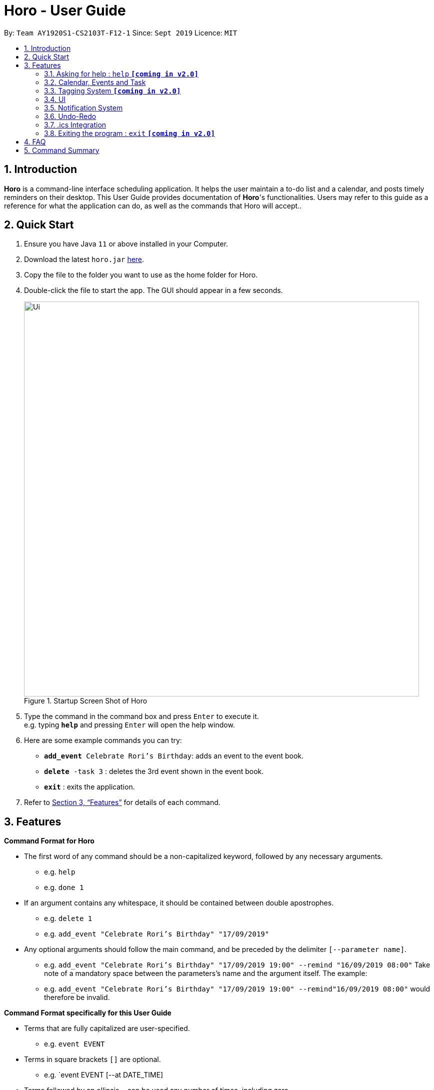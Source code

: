 = Horo - User Guide
:site-section: UserGuide
:toc:
:toc-title:
:toc-placement: preamble
:sectnums:
:imagesDir: images
:stylesDir: stylesheets
:xrefstyle: full
:experimental:
ifdef::env-github[]
:tip-caption: :bulb:
:note-caption: :information_source:
endif::[]
:repoURL: https://github.com/AY1920S1-CS2103T-F12-1/main

By: `Team AY1920S1-CS2103T-F12-1`      Since: `Sept 2019`      Licence: `MIT`

== Introduction

*Horo* is a command-line interface scheduling application. It helps the user maintain a to-do list and a calendar, and posts timely reminders on their desktop. This User Guide provides documentation of *Horo*'s functionalities. Users may refer to this guide as a reference for what the application can do, as well as the commands that Horo will accept..

== Quick Start

.  Ensure you have Java `11` or above installed in your Computer.
.  Download the latest `horo.jar` link:{repoURL}/releases[here].
.  Copy the file to the folder you want to use as the home folder for Horo.
.  Double-click the file to start the app. The GUI should appear in a few seconds.
+
.Startup Screen Shot of Horo
image::Ui.png[width="790"]
+
.  Type the command in the command box and press kbd:[Enter] to execute it. +
e.g. typing *`help`* and pressing kbd:[Enter] will open the help window.
.  Here are some example commands you can try:

* `**add_event** Celebrate Rori’s Birthday`: adds an event to the event book.
* `**delete** -task 3` : deletes the 3rd event shown in the event book.
* *`exit`* : exits the application.

.  Refer to <<Features>> for details of each command.

[[Features]]
== Features

====
*Command Format for Horo*


* The first word of any command should be a non-capitalized keyword, followed by any necessary arguments.
- e.g. `help`
- e.g. `done 1`

* If an argument contains any whitespace, it should be contained between double apostrophes.
- e.g. `delete 1`
- e.g. `add_event "Celebrate Rori's Birthday" "17/09/2019"`

* Any optional arguments should follow the main command, and be preceded by the delimiter `[--parameter name]`.
- e.g. `add_event "Celebrate Rori's Birthday" "17/09/2019 19:00" --remind "16/09/2019 08:00"`
Take note of a mandatory space between the parameters's name and the argument itself. The example:
- e.g. `add_event "Celebrate Rori's Birthday" "17/09/2019 19:00" --remind"16/09/2019 08:00"`
would therefore be invalid.


====
*Command Format specifically for this User Guide*

* Terms that are fully capitalized are user-specified.
- e.g. `event EVENT`

* Terms in square brackets `[]` are optional.
- e.g. `event EVENT [--at DATE_TIME]

* Terms followed by an ellipsis `...` can be used any number of times, including zero.
- e.g. `event EVENT [--at DATE_TIME] [--tag TAG_1] [--tag TAG_2]...`

* Terms separated by a vertical bar `|` can be used interchangeably.
- e.g. given the command format `recur INDEX... [-f|--frequency FREQUENCY]`, the following inputs accomplish the same thing:
- `recur 1 2 3 -f daily`
- `recur 1 2 3 --frequency daily`


=== Asking for help : `help` **`[coming in v2.0]`**

Provides a guide if you ever need help with Horo's commands and command formats.
{empty} +
Format and Example: +
`help`


=== Calendar, Events and Task

The following commands are related to Events and Tasks, which Horo recognises as different entities. Stated below are the differences between Events and Tasks:
{empty} +

* Event:
- Will show up on the Calendar.
- Cannot be marked as done.
- Will be automatically removed from the Calendar past its due date, provided it is a non-recurring event.
{empty} +

* Task **`[coming in v2.0]`**
- May show up on the Calendar if a due-date is specified.
- Can be marked as done.
- If not accomplished by its due date, will be automatically archived into an undone list.

==== Adding Events

.Add Event Command
image::AddEventCommandScreenShot.png[]

{empty} +
The `add_event` command adds an event to the calendar.
{empty} +

Format: +
`add_event DESCRIPTION DATE_TIME [--end DATE_TIME] [--remind DATE_TIME] [--tag TAG...]`
{empty} +

Examples: +
`add_event “Celebrate Rori’s Birthday” “18/08/2019 16:00”` +
`add_event “Celebrate Rori’s Birthday” “18/08/2019 16:00” --end “18/08/2019 20:00”` +
`add_event “Celebrate Rori’s Birthday” “18/08/2019 16:00” --remind “18/08/2019 12:00”` +
`add_event “Celebrate Rori’s Birthday” “18/08/2019 16:00” --tag "Birthday Rori"` +

==== Deleting Events

.Delete Event Command
image::DeleteEventCommandScreenShot.png[]

{empty} +
The `delete_event` command deletes 1 or more events from the calendar. Events may be specified by index, or by their associated tags.
{empty} +

Format: +
`delete_event [INDEX...] [--tag TAG...]`
{empty} +

Examples: +
`delete_event 1` +
`delete_event 1 2 3` +
* This will delete events 1 through 3
`delete_event --tag Birthday` +
* This will delete all events tagged as `Birthday`.
`delete_event 1 2 3 --tag Birthday`
* This will deleted events 1 through 3 ONLY IF they have also been tagged as `Birthday`.
`delete_event --tag Birthday --tag "Present"`
* This will delete all events tagged as `Birthday` AND `PRESENT`.


==== Editing Events

.Edit Event Command
image::EditEventCommandScreenShot.png[]

{empty} +
The `edit_event` command edits 1 or more existing events. Events should be specified by their index only. +
{empty} +

Format: +
`edit_event INDEX... [--description DESCRIPTION] [--at DATE_TIME]  [--remind DATE_TIME] [--tag TAG...]`
{empty} +

Examples: +
`edit_event 1 2 3 --tag Rori` +
`edit_event 1 --description “Play Monster Hunter” --start “17/08/2019 19:00” --remind “17/08/2019 12:00” --tag Kyzure`

==== Adding Tasks **`[coming in v2.0]`**

The `add_task` command Adds a task to the to-do list.
{empty} +

Format: +
`add_task DESCRIPTION [--remind DATE_TIME] [--tag TAG...]`
{empty} +

Examples: +
`add_task “Buy Rori a birthday cake”` +
`add_task “Buy Rori a birthday cake” --remind “18/08/2019 12:00”` +
`add_task “Buy Rori a birthday cake” --tag "Birthday Rori"`

==== Deleting Tasks **`[coming in v2.0]`**

The `delete_task` command deletes 1 or more events from the to-do list. Events may be specified by index, or by their associated tags.
{empty} +

Format: +
`delete_task [INDEX...] [--tag TAG...]`
{empty} +

Examples: +
`delete_task 1` +
`delete_task 1 2 3` +
* This will delete tasks 1 through 3
`delete_task --tag Birthday` +
* This will delete all tasks tagged as `Birthday`.
`delete_task 1 2 3 --tag Birthday`
* This will deleted tasks 1 through 3 ONLY IF they have also been tagged as `Birthday`.
`delete_task --tag Birthday --tag "Present"`
* This will delete all tasks tagged as `Birthday` AND `PRESENT`.

==== Editing Tasks **`[coming in v2.0]`**

The `edit_task` command edits 1 or more existing events. Events should be specified by their index only. +
{empty} +

Format: +
`edit_task INDEX... [--description DESCRIPTION] [--remind DATE_TIME] [--tag TAG...]`
{empty} +

Examples: +
`edit_task 1 2 3 --tag Present` +
`edit_task 1 --description “Buy Rori a present” --remind “17/08/2019 12:00” --tag Present`

==== Making recurring Events: `recur` **`[coming in v2.0]`**

The `recur` command makes an Event show up repeatedly in the Calendar.
{empty} +

Format: +
`recur INDEX... [-f|--frequency FREQUENCY]`
{empty} +

Examples: +
`recur 1 2 3 -f daily` +
`recur 1 2 3 --frequency daily`

****
* This will make Events 1, 2 and 3 recur daily on the Calendar.
****

==== Finding Events and Tasks **`[coming in v2.0]`**

The `find` command returns Events or Tasks whose name or tag contains the specified keyword. If no optional arguments are specified, all items which name or tags contain the keyword will be returned.
{empty} +

Format: +
`find [KEYWORD] [--event KEYWORD] [--task KEYWORD] [--tag KEYWORD...]`
{empty} +

Example: +
`find Birthday` +
`find --event Rori` +
`find --task Rori` +
`find --tag Birthday` +
`find --tag Birthday Pet`

==== Completing Tasks **`[coming in v2.0]`**

The `done` command marks a Task as complete. Tasks may be specified by index, or by their associated tags.

Format: +
`done INDEX...`
{empty} +

Example: +
`done 1` +
`done 1 2 3`
`done --tag Birthday` +
`done 1 2 3 --tag Birthday`

=== Tagging System **`[coming in v2.0]`**
The following commands are related to the tagging of Events and Tasks, which gives you finer control over editing your events and tasks.

==== Adding Tags to Events**`[coming in v2.0]`**

The `tag_event` command adds tags to the specified Events.
{empty} +

Format: +
`tag_event INDEX... --tag TAG...`
{empty} +

Example: +
`tag_event 1 2 3 --tag Birthday`

==== Adding Tags to Tasks**`[coming in v2.0]`**

The `tag_task` command adds tags to the specified Tasks.
{empty} +

Format: +
`tag_task INDEX... --tag TAG...`
{empty} +

Example: +
`tag_task 1 2 3 --tag Birthday`


==== Removing Tags from events **`[coming in v2.0]`**

The `untag_event` command removes tags from the specified Events.
{empty} +

Format: +
`untag_event INDEX... --tag TAG...`

Example: +
`untag_event 1 2 3 --tag Birthdays`


==== Removing Tags from Tasks **`[coming in v2.0]`**

The `untag_task` command removes tags from the specified Tasks.
{empty} +

Format: +
`untag_task INDEX... --tag TAG...`

Example: +
`untag_task 1 2 3 --tag Birthdays`

=== UI
The following commands are related to the changing the display of the UI.

==== Changing Screen View to Calendar View: `calendar [DATE]`

.Calendar View Command for Calendar
image::Ui.png[]

{empty} +
The `calendar` command switches the display to the Calendar View, which displays a calendar of the specified month and year in addition to a timeline of the specified day, week or month.
{empty} +

The Calendar View will display the specified date. If no date is specified, the last specified date will be displayed. This defaults to the current date.
{empty} +

Upon the initial launch of the application, the timeline and calendar dates will be set to the system's current date.
{empty} +

Format: +
`calendar`
`calendar [DATE]`

Example: +
`calendar 11/10/2019`

==== Changing Timeline to a given day: `day [DATE]`

.Day View Command for the Timeline
image::DayViewCommandScreenShot.png[]

{empty} +
The `day` command sets the timeline in the Calendar View to that of the specified day. In addition, this command will cause a switch to the Calendar View if it is not the current display.
{empty} +

Format: +
`day [DATE]`
{empty} +

Example: +
`day 11/10/2019`
{empty} +

==== Changing Timeline to a given week: `week [DATE] [MONTH_YEAR]`

.Week View Command for the Timeline
image::WeekViewCommandScreenShot.png[]

{empty} +
The `week` command sets the timeline in the Calendar View to the week of the specified day of the month. In addition, this command will cause a switch to the Calendar View if it is not the current display.
{empty} +

Format: +
`week [DATE] [MONTH_YEAR]`
{empty} +

Example: +
`week 11/2019`
{empty} +

==== Changing Timeline to a given month: `month [MONTH_YEAR]`

.Month View Command for the Timeline
image::MonthViewCommandScreenShot.png[]

{empty} +
The `month` command sets the timeline in the Calendary view to that of the specified month. In addition, this command will cause a switch to the Calendar View if it is not the current display.
{empty} +

Format: +
`month [MONTH_YEAR]`
{empty} +

Example: +
`month 11/2019`
{empty} +

==== Changing Screen View to List View: `list` **`[coming in v1.3]`**

.List View Command
image::ListCommandScreenShot.png[]

{empty} +
The `list` command will switch the display to the List View, which displays a list of upcoming events on the left, and a to-do list of tasks on the right side.
{empty} +

Format and Example: +
`list`

==== Changing Screen View to Log View: `log`

.Log View Command
image::LogCommandScreenShot.png[]

{empty} +
The `log` command switches the display to the Log View, which displays a catalogue of all past responses to input commands.
{empty} +

Format and Example: +
`log`

=== Notification System
Horo will post notifications to your system tray to remind you that an event is starting or that a task is due.

Take note that Horo can only post reminders as long as the application is open. To tell if Horo is running, check that the appropriate icon appears in the system tray

.Horo tray icon
image::HoroIconScreenShot.png[]

{empty} +
Also take note that notifications are switched on by default upon launch. This status is not carried over between sessions. If you would like to switch notifications off, you would have to do so whenever you start Horo up.

You can tell if notifications are switched on by mousing over the icon in the system tray.

.Mousing over the Horo tray icon
image::IconMouseOverScreenShot.png[]

==== Notification Popups
When Horo posts a notification, it should appear at the bottom-right side of the screen, where the system tray should be.

.A Popup Notification
image::PopUpScreenShot.png[]

==== Switch notifications on
The `notif_on` command switches notifications on. +

Format: +
*`notif_on`*

{empty} +
1. If you would like to switch notifications on, type the command *`notif_on`* into the command box and press kbd:[Enter] to execute it. +

.`notif_on` command in the Command Box
image::NotificationOnCommandBoxScreenShot.png[]

{empty} +
2. An in-app popup should appear, displaying “Notifications switched on”. The log view should also record this action. +

.Feedback for the `notif_on` command
image::NotificationOnFeedbackScreenShot.png[]

==== Switch notifications off
The `notif_off` command switches notifications off. +

Format: +
*`notif_off`*

{empty} +
1. If you would like to switch notifications off, type the command *`notif_off`* into the command box and press kbd:[Enter] to execute it. +

.`notif_off` command in the Command Box
image::NotificationOffCommandBoxScreenShot.png[]

{empty} +
2. An in-app popup should appear, displaying “Notifications switched off”. The log view should also record this action. +

.Feedback for the `notif_off` command
image::NotificationOffFeedbackScreenShot.png[]

=== Undo-Redo
The following commands allow you to undo and redo previously input commands.
==== Undo

.Undo Command
image::UndoCommandScreenShot.png[]

{empty} +
The `undo` command undoes the previous command. +
Commands can be undone up to the program's launch.
{empty} +

Format: +
`undo`

==== Redo

.Redo Command
image::RedoCommandScreenShot.png[]

{empty} +
The `redo` command redoes a previously undone command.+
The `redo` command is able to redo any undone commands that have not been succeeded by a separate state-changing command (e.g. add_event, delete_event, edit). If you've ever used another application with undo-redo functionality, just imagine that Horo's undo-redo functions are as intuitive as theirs.
{empty} +

Format: +
`redo`
{empty} +

=== .ics Integration

Horo stores data in the .ics format. This allows for data to be imported to and exported from other calendar applications that also use the .ics format.

==== Export current calendar : `export --directory ["DIRECTORY"]`

.Export Command
image::ExportCommandScreenShot.png[]

.Exported File
image::ExportFileScreenShot.png[]

{empty} +
The `export` command exports your current calendar as a .ics file to the specified directory. If no directory is specified, the file will be created in the root folder of the application.
{empty} +

Format: +
`export` +
`export --directory ["DIRECTORY"]`
{empty} +

Example: +
`export --directory "C:\Users\USER_NAME\Desktop\Horo"`
{empty} +

==== Import other calendar : `import ["DIRECTORY"]`

.Import Command
image::ImportCommandScreenShot.png[]

.Imported File
image::ImportFileScreenShot.png[]

{empty} +
The `import` command imports an .ics format file from the specified directory.
{empty} +

Format: +
`import ["DIRECTORY"]`
{empty} +

Example: +
`import "C:\Users\USER_NAME\Desktop\OtherCalendars\Others.ics"`
{empty} +

=== Exiting the program : `exit` **`[coming in v2.0]`**

Exits the program.
{empty} +
Format: `exit`

== FAQ

*Q*: How do I transfer my data to another Computer? +
*A*: Install the app on the other computer and overwrite the empty data file it creates with Horo's save file.

== Command Summary

* *Help* : `help` +
* *Adding an Event* : `add_event DESCRIPTION DATE_TIME [--remind DATE_TIME] [--tag TAG...]` +
e.g. `add_event "Celebrate Horo's Birthday" --at 17/09/2019 23:59`
* *Deleting Events* : `delete_event [INDEX...] [--tag TAG...]` +
e.g. `delete_event 1 2 3`
* *Editing Events* : `edit_event INDEX... [--description DESCRIPTION] [--at DATE_TIME] [--remind DATE_TIME] [--tag TAG...]` +
e.g. `edit_event 1 --description “Play Monster Hunter” --at “17/08/2019 19:00” --remind “17/08/2019 12:00” --tag Kyzure`
* *Adding a Task* : `add_task DESCRIPTION [--tag TAG...]` +
e.g. `add_task “Celebrate Horo’s Birthday” --tag Birthday`
* *Deleting Tasks* : `delete_task [INDEX...] [--tag TAG...]` +
e.g. `delete_task 1 2 3`
* *Editing Tasks* : `edit_task INDEX... [--description DESCRIPTION] [--remind DATE_TIME] [--tag TAG...]` +
e.g. `edit_task 1 --description “Play Monster Hunter” --remind “17/08/2019 12:00” --tag Kyzure`
* *Adding a Tag* : `tag INDEX... --tag TAG...` +
e.g. `tag 1 2 3 --tag Birthday`
* *Removing a Tag* : `remove_tag INDEX... --tag TAG...` +
e.g. `remove_tag 1 2 3 --tag Birthday`
* *Find* : `find [--tag TAG] KEYWORD...` +
e.g. `find --tag homework cs2100`
* *Calendar View* : `calendar [MONTH_YEAR]`
* *Day View for Timeline* : `day [DATE]`
* *Week View for Timeline* : `week [DATE]`
* *Month View for Timeline* : `month [MONTH_YEAR]`
* *List View* : `list`
* *Log View* : `log`
* *Undo* : `undo`
* *Redo* : `redo`
* *Switch notifications on* : `notif_on`
* *Switch notifications off* : `notif_off`
* *Export .ics File* : `export --directory ["DIRECTORY"]`
* *Import .ics File* : `import ["FILE_PATH"]`
* *Exiting the Program* : `exit`

